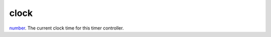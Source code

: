 clock
====================================================================================================

`number`_. The current clock time for this timer controller.

.. _`number`: ../../../lua/type/number.html
